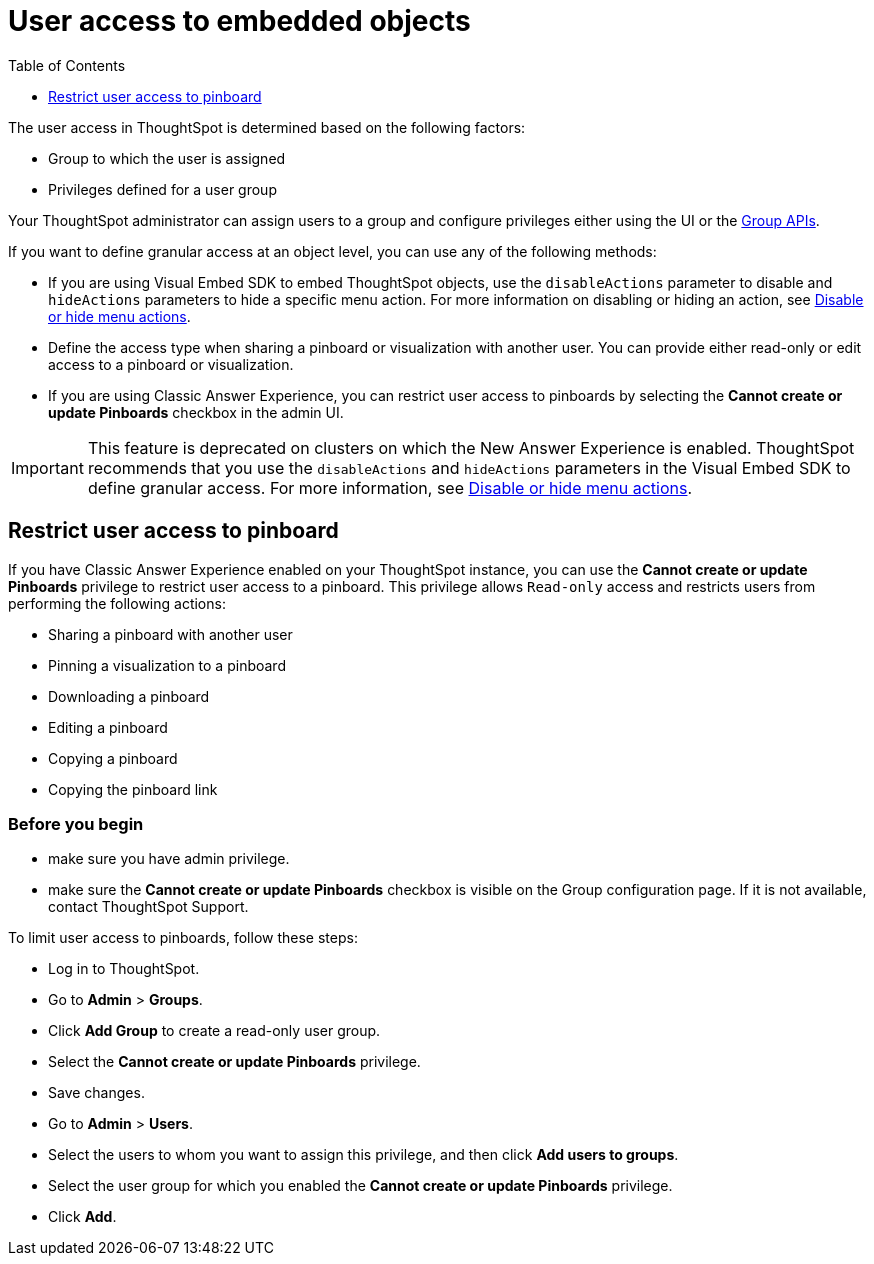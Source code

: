 = User access to embedded objects
:toc: true
:toclevels: 1

:page-title: User access to embedded objects
:page-pageid: object-access
:page-description: You can define user access to view or edit embedded objects and related workflows.

The user access in ThoughtSpot is determined based on the following factors:

* Group to which the user is assigned
* Privileges defined for a user group  

Your ThoughtSpot administrator can assign users to a group and configure privileges either using the UI or the xref:group-api.adoc[Group APIs].

If you want to define granular access at an object level, you can use any of the following methods:

* If you are using Visual Embed SDK to embed ThoughtSpot objects, use the `disableActions` parameter to disable and `hideActions` parameters to hide a specific menu action. For more information on disabling or hiding an action, see xref:embed-actions.adoc[Disable or hide menu actions].

* Define the access type when sharing a pinboard or visualization with another user. You can provide either read-only or edit access to a pinboard or visualization. 

* If you are using Classic Answer Experience, you can restrict user access to pinboards by selecting the *Cannot create or update Pinboards* checkbox in the admin UI. 

[IMPORTANT]
====
This feature is deprecated on clusters on which the New Answer Experience is enabled. ThoughtSpot recommends that you use the `disableActions` and `hideActions` parameters in the Visual Embed SDK to define granular access. For more information, see xref:embed-actions.adoc[Disable or hide menu actions].
====

== Restrict user access to pinboard

If you have Classic Answer Experience enabled on your ThoughtSpot instance, you can use the *Cannot create or update Pinboards* privilege to restrict user access to a pinboard. This privilege allows `Read-only` access and restricts users from performing the following actions:

* Sharing a pinboard with another user
* Pinning a visualization to a pinboard
* Downloading a pinboard
* Editing a pinboard  
* Copying a pinboard 
* Copying the pinboard link

=== Before you begin

* make sure you have admin privilege.
* make sure the *Cannot create or update Pinboards* checkbox is visible on the Group configuration page. If it is not available, contact ThoughtSpot Support.

To limit user access to pinboards, follow these steps:

* Log in to ThoughtSpot. 
* Go to *Admin* > *Groups*.
* Click *Add Group* to create a read-only user group.
* Select the *Cannot create or update Pinboards* privilege.
* Save changes.
* Go to *Admin* > *Users*. 
* Select the users to whom you want to assign this privilege, and then click *Add users to groups*.
* Select the user group for which you enabled the *Cannot create or update Pinboards* privilege.
* Click *Add*.
